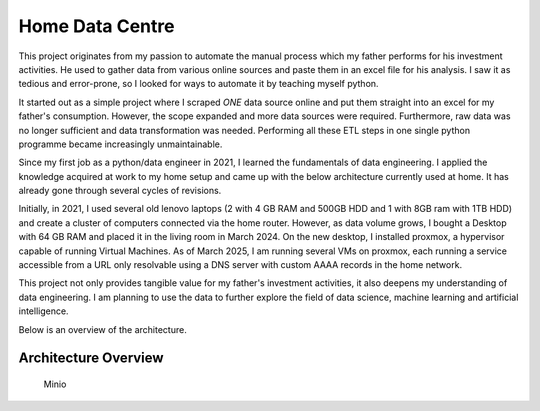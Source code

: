 Home Data Centre
===========================

This project originates from my passion to automate the manual process which my father performs for his investment activities. He used to gather data from various online sources and paste them in an excel file for his analysis. I saw it as tedious and error-prone, so I looked for ways to automate it by teaching myself python.

It started out as a simple project where I scraped *ONE* data source online and put them straight into an excel for my father's consumption. However, the scope expanded and more data sources were required. Furthermore, raw data was no longer sufficient and data transformation was needed. Performing all these ETL steps in one single python programme became increasingly unmaintainable.

Since my first job as a python/data engineer in 2021, I learned the fundamentals of data engineering. I applied the knowledge acquired at work to my home setup and came up with the below architecture currently used at home. It has already gone through several cycles of revisions.

Initially, in 2021, I used several old lenovo laptops (2 with 4 GB RAM and 500GB HDD and 1 with 8GB ram with 1TB HDD) and create a cluster of computers connected via the home router. However, as data volume grows, I bought a Desktop with 64 GB RAM and placed it in the living room in March 2024. On the new desktop, I installed proxmox, a hypervisor capable of running Virtual Machines. As of March 2025, I am running several VMs on proxmox, each running a service accessible from a URL only resolvable using a DNS server with custom AAAA records in the home network.

This project not only provides tangible value for my father's investment activities, it also deepens my understanding of data engineering. I am planning to use the data to further explore the field of data science, machine learning and artificial intelligence.

Below is an overview of the architecture.


Architecture Overview
---------------------------

.. figure:: pics/Data_Platform_Architecture-ETL_Data_Distribution_Apps.drawio.svg
   :alt: Minio Main Page

   Minio



